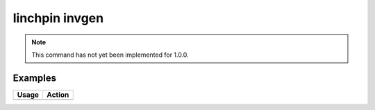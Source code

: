 linchpin invgen
===============

.. note::
    This command has not yet been implemented for 1.0.0.

Examples
--------

+------------------------------------------------------------+-------------------------------------------+
| Usage                                                      | Action                                    |
+============================================================+===========================================+
+------------------------------------------------------------+-------------------------------------------+

.. seealso::
    * :doc:`linchpincli`
